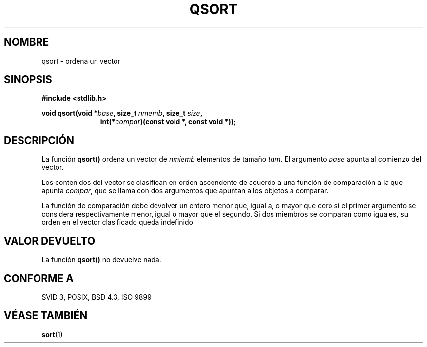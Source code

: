 .\" Copyright 1993 David Metcalfe (david@prism.demon.co.uk)
.\"
.\" Permission is granted to make and distribute verbatim copies of this
.\" manual provided the copyright notice and this permission notice are
.\" preserved on all copies.
.\"
.\" Permission is granted to copy and distribute modified versions of this
.\" manual under the conditions for verbatim copying, provided that the
.\" entire resulting derived work is distributed under the terms of a
.\" permission notice identical to this one
.\" 
.\" Since the Linux kernel and libraries are constantly changing, this
.\" manual page may be incorrect or out-of-date.  The author(s) assume no
.\" responsibility for errors or omissions, or for damages resulting from
.\" the use of the information contained herein.  The author(s) may not
.\" have taken the same level of care in the production of this manual,
.\" which is licensed free of charge, as they might when working
.\" professionally.
.\" 
.\" Formatted or processed versions of this manual, if unaccompanied by
.\" the source, must acknowledge the copyright and authors of this work.
.\"
.\" References consulted:
.\"     Linux libc source code
.\"     Lewine's _POSIX Programmer's Guide_ (O'Reilly & Associates, 1991)
.\"     386BSD man pages
.\" Modified Mon Mar 29 22:47:58 1993, David Metcalfe
.\" Modified Sat Jul 24 18:41:27 1993, Rik Faith (faith@cs.unc.edu)
.\" Translated into Spanish Thu Mar  5 15:51:13 CET 1998 by Gerardo
.\" Aburruzaga García <gerardo.aburruzaga@uca.es>
.\"
.TH QSORT 3  "29 marzo 1993" "GNU" "Manual del Programador de Linux"
.SH NOMBRE
qsort \- ordena un vector
.SH SINOPSIS
.nf
.B #include <stdlib.h>
.sp
.BI "void qsort(void *" base ", size_t " nmemb ", size_t " size ,
.in +\w'void qsort('u
.BI "int(*" compar ")(const void *, const void *));"
.in
.fi
.SH DESCRIPCIÓN
La función \fBqsort()\fP ordena un vector de \fInmiemb\fP elementos de
tamaño \fItam\fP.  El argumento \fIbase\fP apunta al comienzo del vector.
.PP
Los contenidos del vector se clasifican en orden ascendente de acuerdo
a una función de comparación a la que apunta \fIcompar\fP, que se
llama con dos argumentos que apuntan a los objetos a comparar.
.PP
La función de comparación debe devolver un entero menor que, igual a,
o mayor que cero si el primer argumento se considera respectivamente
menor, igual o mayor que el segundo. Si dos miembros se comparan como
iguales, su orden en el vector clasificado queda indefinido.
.SH "VALOR DEVUELTO"
La función \fBqsort()\fP no devuelve nada.
.SH "CONFORME A"
SVID 3, POSIX, BSD 4.3, ISO 9899
.SH "VÉASE TAMBIÉN"
.BR sort (1)
